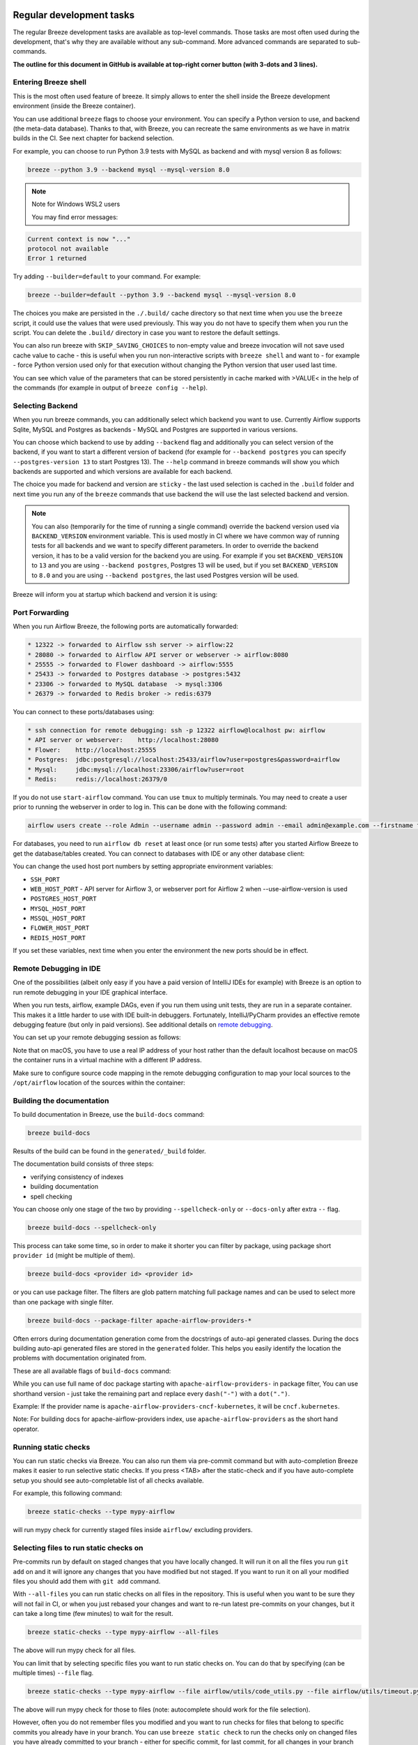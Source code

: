  .. Licensed to the Apache Software Foundation (ASF) under one
    or more contributor license agreements.  See the NOTICE file
    distributed with this work for additional information
    regarding copyright ownership.  The ASF licenses this file
    to you under the Apache License, Version 2.0 (the
    "License"); you may not use this file except in compliance
    with the License.  You may obtain a copy of the License at

 ..   http://www.apache.org/licenses/LICENSE-2.0

 .. Unless required by applicable law or agreed to in writing,
    software distributed under the License is distributed on an
    "AS IS" BASIS, WITHOUT WARRANTIES OR CONDITIONS OF ANY
    KIND, either express or implied.  See the License for the
    specific language governing permissions and limitations
    under the License.

Regular development tasks
=========================

The regular Breeze development tasks are available as top-level commands. Those tasks are most often
used during the development, that's why they are available without any sub-command. More advanced
commands are separated to sub-commands.

**The outline for this document in GitHub is available at top-right corner button (with 3-dots and 3 lines).**

Entering Breeze shell
---------------------

This is the most often used feature of breeze. It simply allows to enter the shell inside the Breeze
development environment (inside the Breeze container).

You can use additional ``breeze`` flags to choose your environment. You can specify a Python
version to use, and backend (the meta-data database). Thanks to that, with Breeze, you can recreate the same
environments as we have in matrix builds in the CI. See next chapter for backend selection.

For example, you can choose to run Python 3.9 tests with MySQL as backend and with mysql version 8
as follows:

.. code-block:: bash

    breeze --python 3.9 --backend mysql --mysql-version 8.0

.. note:: Note for Windows WSL2 users

   You may find error messages:

.. code-block:: bash

    Current context is now "..."
    protocol not available
    Error 1 returned

Try adding ``--builder=default`` to your command. For example:

.. code-block:: bash

    breeze --builder=default --python 3.9 --backend mysql --mysql-version 8.0

The choices you make are persisted in the ``./.build/`` cache directory so that next time when you use the
``breeze`` script, it could use the values that were used previously. This way you do not have to specify
them when you run the script. You can delete the ``.build/`` directory in case you want to restore the
default settings.

You can also run breeze with ``SKIP_SAVING_CHOICES`` to non-empty value and breeze invocation will not save
used cache value to cache - this is useful when you run non-interactive scripts with ``breeze shell`` and
want to - for example - force Python version used only for that execution without changing the Python version
that user used last time.

You can see which value of the parameters that can be stored persistently in cache marked with >VALUE<
in the help of the commands (for example in output of ``breeze config --help``).

Selecting Backend
-----------------

When you run breeze commands, you can additionally select which backend you want to use. Currently Airflow
supports Sqlite, MySQL and Postgres as backends - MySQL and Postgres are supported in various versions.

You can choose which backend to use by adding ``--backend`` flag and additionally you can select version
of the backend, if you want to start a different version of backend (for example for ``--backend postgres``
you can specify ``--postgres-version 13`` to start Postgres 13). The ``--help`` command in breeze commands
will show you which backends are supported and which versions are available for each backend.

The choice you made for backend and version are ``sticky`` - the last used selection is cached in the
``.build`` folder and next time you run any of the ``breeze`` commands that use backend the will use the
last selected backend and version.

.. note::

  You can also (temporarily for the time of running a single command) override the backend version
  used via ``BACKEND_VERSION`` environment variable. This is used mostly in CI where we have common way of
  running tests for all backends and we want to specify different parameters. In order to override the
  backend version, it has to be a valid version for the backend you are using. For example if you set
  ``BACKEND_VERSION`` to ``13`` and you are using ``--backend postgres``, Postgres 13 will be used, but
  if you set ``BACKEND_VERSION`` to ``8.0`` and you are using ``--backend postgres``, the last used Postgres
  version will be used.

Breeze will inform you at startup which backend and version it is using:

.. raw:: html

    <div align="center">
        <img src="images/version_information.png" width="640" alt="Version information printed by Breeze">
    </div>


Port Forwarding
---------------

When you run Airflow Breeze, the following ports are automatically forwarded:

.. code-block::

    * 12322 -> forwarded to Airflow ssh server -> airflow:22
    * 28080 -> forwarded to Airflow API server or webserver -> airflow:8080
    * 25555 -> forwarded to Flower dashboard -> airflow:5555
    * 25433 -> forwarded to Postgres database -> postgres:5432
    * 23306 -> forwarded to MySQL database  -> mysql:3306
    * 26379 -> forwarded to Redis broker -> redis:6379


You can connect to these ports/databases using:

.. code-block::

    * ssh connection for remote debugging: ssh -p 12322 airflow@localhost pw: airflow
    * API server or webserver:    http://localhost:28080
    * Flower:    http://localhost:25555
    * Postgres:  jdbc:postgresql://localhost:25433/airflow?user=postgres&password=airflow
    * Mysql:     jdbc:mysql://localhost:23306/airflow?user=root
    * Redis:     redis://localhost:26379/0

If you do not use ``start-airflow`` command. You can use ``tmux`` to multiply terminals.
You may need to create a user prior to running the webserver in order to log in.
This can be done with the following command:

.. code-block:: bash

    airflow users create --role Admin --username admin --password admin --email admin@example.com --firstname foo --lastname bar

For databases, you need to run ``airflow db reset`` at least once (or run some tests) after you started
Airflow Breeze to get the database/tables created. You can connect to databases with IDE or any other
database client:


.. raw:: html

    <div align="center">
        <img src="images/database_view.png" width="640" alt="Airflow Breeze - Database view">
    </div>

You can change the used host port numbers by setting appropriate environment variables:

* ``SSH_PORT``
* ``WEB_HOST_PORT`` - API server for Airflow 3, or webserver port for Airflow 2 when --use-airflow-version is used
* ``POSTGRES_HOST_PORT``
* ``MYSQL_HOST_PORT``
* ``MSSQL_HOST_PORT``
* ``FLOWER_HOST_PORT``
* ``REDIS_HOST_PORT``

If you set these variables, next time when you enter the environment the new ports should be in effect.


Remote Debugging in IDE
-----------------------

One of the possibilities (albeit only easy if you have a paid version of IntelliJ IDEs for example) with
Breeze is an option to run remote debugging in your IDE graphical interface.

When you run tests, airflow, example DAGs, even if you run them using unit tests, they are run in a separate
container. This makes it a little harder to use with IDE built-in debuggers.
Fortunately, IntelliJ/PyCharm provides an effective remote debugging feature (but only in paid versions).
See additional details on
`remote debugging <https://www.jetbrains.com/help/pycharm/remote-debugging-with-product.html>`_.

You can set up your remote debugging session as follows:

.. image:: images/setup_remote_debugging.png
    :align: center
    :alt: Setup remote debugging

Note that on macOS, you have to use a real IP address of your host rather than the default
localhost because on macOS the container runs in a virtual machine with a different IP address.

Make sure to configure source code mapping in the remote debugging configuration to map
your local sources to the ``/opt/airflow`` location of the sources within the container:

.. image:: images/source_code_mapping_ide.png
    :align: center
    :alt: Source code mapping

Building the documentation
--------------------------

To build documentation in Breeze, use the ``build-docs`` command:

.. code-block:: bash

     breeze build-docs

Results of the build can be found in the ``generated/_build`` folder.

The documentation build consists of three steps:

* verifying consistency of indexes
* building documentation
* spell checking

You can choose only one stage of the two by providing ``--spellcheck-only`` or ``--docs-only`` after
extra ``--`` flag.

.. code-block:: bash

    breeze build-docs --spellcheck-only

This process can take some time, so in order to make it shorter you can filter by package, using package
short ``provider id`` (might be multiple of them).

.. code-block:: bash

     breeze build-docs <provider id> <provider id>

or you can use package filter. The filters are glob pattern matching full
package names and can be used to select more than one package with single filter.

.. code-block:: bash

     breeze build-docs --package-filter apache-airflow-providers-*

Often errors during documentation generation come from the docstrings of auto-api generated classes.
During the docs building auto-api generated files are stored in the ``generated`` folder. This helps you
easily identify the location the problems with documentation originated from.

These are all available flags of ``build-docs`` command:

.. image:: ./images/output_build-docs.svg
  :target: https://raw.githubusercontent.com/apache/airflow/main/dev/breeze/images/output_build-docs.svg
  :width: 100%
  :alt: Breeze build documentation

While you can use full name of doc package starting with ``apache-airflow-providers-`` in package filter,
You can use shorthand version - just take the remaining part and replace every ``dash("-")`` with
a ``dot(".")``.

Example:
If the provider name is ``apache-airflow-providers-cncf-kubernetes``, it will be ``cncf.kubernetes``.

Note: For building docs for apache-airflow-providers index, use ``apache-airflow-providers``
as the short hand operator.

Running static checks
---------------------

You can run static checks via Breeze. You can also run them via pre-commit command but with auto-completion
Breeze makes it easier to run selective static checks. If you press <TAB> after the static-check and if
you have auto-complete setup you should see auto-completable list of all checks available.

For example, this following command:

.. code-block:: bash

     breeze static-checks --type mypy-airflow

will run mypy check for currently staged files inside ``airflow/`` excluding providers.

Selecting files to run static checks on
---------------------------------------

Pre-commits run by default on staged changes that you have locally changed. It will run it on all the
files you run ``git add`` on and it will ignore any changes that you have modified but not staged.
If you want to run it on all your modified files you should add them with ``git add`` command.

With ``--all-files`` you can run static checks on all files in the repository. This is useful when you
want to be sure they will not fail in CI, or when you just rebased your changes and want to
re-run latest pre-commits on your changes, but it can take a long time (few minutes) to wait for the result.

.. code-block:: bash

     breeze static-checks --type mypy-airflow --all-files

The above will run mypy check for all files.

You can limit that by selecting specific files you want to run static checks on. You can do that by
specifying (can be multiple times) ``--file`` flag.

.. code-block:: bash

     breeze static-checks --type mypy-airflow --file airflow/utils/code_utils.py --file airflow/utils/timeout.py

The above will run mypy check for those to files (note: autocomplete should work for the file selection).

However, often you do not remember files you modified and you want to run checks for files that belong
to specific commits you already have in your branch. You can use ``breeze static check`` to run the checks
only on changed files you have already committed to your branch - either for specific commit, for last
commit, for all changes in your branch since you branched off from main or for specific range
of commits you choose.

.. code-block:: bash

     breeze static-checks --type mypy-airflow --last-commit

The above will run mypy check for all files in the last commit in your branch.

.. code-block:: bash

     breeze static-checks --type mypy-airflow --only-my-changes

The above will run mypy check for all commits in your branch which were added since you branched off from main.

.. code-block:: bash

     breeze static-checks --type mypy-airflow --commit-ref 639483d998ecac64d0fef7c5aa4634414065f690

The above will run mypy check for all files in the 639483d998ecac64d0fef7c5aa4634414065f690 commit.
Any ``commit-ish`` reference from Git will work here (branch, tag, short/long hash etc.)

.. code-block:: bash

     breeze static-checks --type identity --verbose --from-ref HEAD^^^^ --to-ref HEAD

The above will run the check for the last 4 commits in your branch. You can use any ``commit-ish`` references
in ``--from-ref`` and ``--to-ref`` flags.


These are all available flags of ``static-checks`` command:

.. image:: ./images/output_static-checks.svg
  :target: https://raw.githubusercontent.com/apache/airflow/main/dev/breeze/images/output_static-checks.svg
  :width: 100%
  :alt: Breeze static checks


.. note::

    When you run static checks, some of the artifacts (mypy_cache) is stored in docker-compose volume
    so that it can speed up static checks execution significantly. However, sometimes, the cache might
    get broken, in which case you should run ``breeze down`` to clean up the cache.


.. note::

    You cannot change Python version for static checks that are run within Breeze containers.
    The ``--python`` flag has no effect for them. They are always run with lowest supported Python version.
    The main reason is to keep consistency in the results of static checks and to make sure that
    our code is fine when running the lowest supported version.

Starting Airflow
----------------

For testing Airflow you often want to start multiple components (in multiple terminals). Breeze has
built-in ``start-airflow`` command that start breeze container, launches multiple terminals using tmux
and launches all Airflow necessary components in those terminals.

When you are starting airflow from local sources, www asset compilation is automatically executed before.

.. code-block:: bash

    breeze --python 3.9 --backend mysql start-airflow

You can also use it to start different executor.

.. code-block:: bash

    breeze start-airflow --executor CeleryExecutor

You can also use it to start any released version of Airflow from ``PyPI`` with the
``--use-airflow-version`` flag - useful for testing and looking at issues raised for specific version.

.. code-block:: bash

    breeze start-airflow --python 3.9 --backend mysql --use-airflow-version 2.7.0

When you are installing version from PyPI, it's also possible to specify extras that should be used
when installing Airflow - you can provide several extras separated by coma - for example to install
providers together with Airflow that you are installing. For example when you are using celery executor
in Airflow 2.7.0+ you need to add ``celery`` extra.

.. code-block:: bash

    breeze start-airflow --use-airflow-version 2.7.0 --executor CeleryExecutor --airflow-extras celery


These are all available flags of ``start-airflow`` command:

.. image:: ./images/output_start-airflow.svg
  :target: https://raw.githubusercontent.com/apache/airflow/main/dev/breeze/images/output_start-airflow.svg
  :width: 100%
  :alt: Breeze start-airflow

Launching multiple terminals in the same environment
----------------------------------------------------

Often if you want to run full airflow in the Breeze environment you need to launch multiple terminals and
run ``airflow webserver``, ``airflow scheduler``, ``airflow worker`` in separate terminals.

This can be achieved either via ``tmux`` or via exec-ing into the running container from the host. Tmux
is installed inside the container and you can launch it with ``tmux`` command. Tmux provides you with the
capability of creating multiple virtual terminals and multiplex between them. More about ``tmux`` can be
found at `tmux GitHub wiki page <https://github.com/tmux/tmux/wiki>`_ . Tmux has several useful shortcuts
that allow you to split the terminals, open new tabs etc - it's pretty useful to learn it.

Another way is to exec into Breeze terminal from the host's terminal. Often you can
have multiple terminals in the host (Linux/MacOS/WSL2 on Windows) and you can simply use those terminals
to enter the running container. It's as easy as launching ``breeze exec`` while you already started the
Breeze environment. You will be dropped into bash and environment variables will be read in the same
way as when you enter the environment. You can do it multiple times and open as many terminals as you need.

These are all available flags of ``exec`` command:

.. image:: ./images/output_exec.svg
  :target: https://raw.githubusercontent.com/apache/airflow/main/dev/breeze/images/output_exec.svg
  :width: 100%
  :alt: Breeze exec


Compiling ui assets
--------------------

Airflow webserver needs to prepare www assets - compiled with node and yarn. The ``compile-ui-assets``
command takes care about it. This is needed when you want to run webserver inside of the breeze.

.. image:: ./images/output_compile-ui-assets.svg
  :target: https://raw.githubusercontent.com/apache/airflow/main/dev/breeze/images/output_compile-ui-assets.svg
  :width: 100%
  :alt: Breeze compile-ui-assets

Breeze cleanup
--------------

Sometimes you need to cleanup your docker environment (and it is recommended you do that regularly). There
are several reasons why you might want to do that.

Breeze uses docker images heavily and those images are rebuild periodically and might leave dangling, unused
images in docker cache. This might cause extra disk usage. Also running various docker compose commands
(for example running tests with ``breeze testing core-tests``) might create additional docker networks that might
prevent new networks from being created. Those networks are not removed automatically by docker-compose.
Also Breeze uses it's own cache to keep information about all images.

All those unused images, networks and cache can be removed by running ``breeze cleanup`` command. By default
it will not remove the most recent images that you might need to run breeze commands, but you
can also remove those breeze images to clean-up everything by adding ``--all`` command (note that you will
need to build the images again from scratch - pulling from the registry might take a while).

Breeze will ask you to confirm each step, unless you specify ``--answer yes`` flag.

These are all available flags of ``cleanup`` command:

.. image:: ./images/output_cleanup.svg
  :target: https://raw.githubusercontent.com/apache/airflow/main/dev/breeze/images/output_cleanup.svg
  :width: 100%
  :alt: Breeze cleanup

Database and config volumes in Breeze
-------------------------------------

Breeze keeps data for all it's integration, database, configuration in named docker volumes.
Those volumes are persisted until ``breeze down`` command. You can also preserve the volumes by adding
flag ``--preserve-volumes`` when you run the command. Then, next time when you start Breeze,
it will have the data pre-populated.

These are all available flags of ``down`` command:

.. image:: ./images/output_down.svg
  :target: https://raw.githubusercontent.com/apache/airflow/main/dev/breeze/images/output_down.svg
  :width: 100%
  :alt: Breeze down

Running arbitrary commands in container
---------------------------------------

More sophisticated usages of the breeze shell is using the ``breeze shell`` command - it has more parameters
and you can also use it to execute arbitrary commands inside the container.

.. code-block:: bash

     breeze shell "ls -la"

Those are all available flags of ``shell`` command:

.. image:: ./images/output_shell.svg
  :target: https://raw.githubusercontent.com/apache/airflow/main/dev/breeze/images/output_shell.svg
  :width: 100%
  :alt: Breeze shell

Running Breeze with Metrics
---------------------------

Running Breeze with a StatsD Metrics Stack
..........................................

You can launch an instance of Breeze pre-configured to emit StatsD metrics using
``breeze start-airflow --integration statsd``.  This will launch an Airflow webserver
within the Breeze environment as well as containers running StatsD, Prometheus, and
Grafana.  The integration configures the "Targets" in Prometheus, the "Datasources" in
Grafana, and includes a default dashboard in Grafana.

When you run Airflow Breeze with this integration, in addition to the standard ports
(See "Port Forwarding" below), the following are also automatically forwarded:

* 29102 -> forwarded to StatsD Exporter -> breeze-statsd-exporter:9102
* 29090 -> forwarded to Prometheus -> breeze-prometheus:9090
* 23000 -> forwarded to Grafana -> breeze-grafana:3000

You can connect to these ports/databases using:

* StatsD Metrics: http://127.0.0.1:29102/metrics
* Prometheus Targets: http://127.0.0.1:29090/targets
* Grafana Dashboards: http://127.0.0.1:23000/dashboards

Running Breeze with an OpenTelemetry Metrics Stack
..................................................

----

[Work in Progress]
NOTE:  This will launch the stack as described below but Airflow integration is
still a Work in Progress.  This should be considered experimental and likely to
change by the time Airflow fully supports emitting metrics via OpenTelemetry.

----

You can launch an instance of Breeze pre-configured to emit OpenTelemetry metrics
using ``breeze start-airflow --integration otel``.  This will launch Airflow within
the Breeze environment as well as containers running OpenTelemetry-Collector,
Prometheus, and Grafana.  The integration handles all configuration of the
"Targets" in Prometheus and the "Datasources" in Grafana, so it is ready to use.

When you run Airflow Breeze with this integration, in addition to the standard ports
(See "Port Forwarding" below), the following are also automatically forwarded:

* 28889 -> forwarded to OpenTelemetry Collector -> breeze-otel-collector:8889
* 29090 -> forwarded to Prometheus -> breeze-prometheus:9090
* 23000 -> forwarded to Grafana -> breeze-grafana:3000

You can connect to these ports using:

* OpenTelemetry Collector: http://127.0.0.1:28889/metrics
* Prometheus Targets: http://127.0.0.1:29090/targets
* Grafana Dashboards: http://127.0.0.1:23000/dashboards

Running Breeze with OpenLineage
...............................

You can launch an instance of Breeze pre-configured to emit OpenLineage metrics using
``breeze start-airflow --integration openlineage``.  This will launch an Airflow webserver
within the Breeze environment as well as containers running a [Marquez](https://marquezproject.ai/)
webserver and API server.

When you run Airflow Breeze with this integration, in addition to the standard ports
(See "Port Forwarding" below), the following are also automatically forwarded:

* MARQUEZ_API_HOST_PORT (default 25000) -> forwarded to Marquez API -> marquez:5000
* MARQUEZ_API_ADMIN_HOST_PORT (default 25001) -> forwarded to Marquez Admin API -> marquez:5001
* MARQUEZ_HOST_PORT (default 23100) -> forwarded to Marquez -> marquez_web:3000

You can connect to these services using:

* Marquez Webserver: http://127.0.0.1:23100
* Marquez API: http://127.0.0.1:25000/api/v1
* Marquez Admin API: http://127.0.0.1:25001

Make sure to substitute the port numbers if you have customized them via the above env vars.

Stopping the environment
------------------------

After starting up, the environment runs in the background and takes quite some memory which you might
want to free for other things you are running on your host.

You can always stop it via:

.. code-block:: bash

   breeze down

These are all available flags of ``down`` command:

.. image:: ./images/output_down.svg
  :target: https://raw.githubusercontent.com/apache/airflow/main/dev/breeze/images/output_down.svg
  :width: 100%
  :alt: Breeze down


Using local virtualenv environment in Your Host IDE
---------------------------------------------------

You can set up your host IDE (for example, IntelliJ's PyCharm/Idea) to work with Breeze
and benefit from all the features provided by your IDE, such as local and remote debugging,
language auto-completion, documentation support, etc.

To use your host IDE with Breeze:

1. Create a local virtual environment:

   You can use any of the following wrappers to create and manage your virtual environments:
   `pyenv <https://github.com/pyenv/pyenv>`_, `pyenv-virtualenv <https://github.com/pyenv/pyenv-virtualenv>`_,
   or `virtualenvwrapper <https://virtualenvwrapper.readthedocs.io/en/latest/>`_.

2. Use the right command to activate the virtualenv (``workon`` if you use virtualenvwrapper or
   ``pyenv activate`` if you use pyenv.

3. Initialize the created local virtualenv:

.. code-block:: bash

   ./scripts/tools/initialize_virtualenv.py

.. warning::
   Make sure that you use the right Python version in this command - matching the Python version you have
   in your local virtualenv. If you don't, you will get strange conflicts.

4. Select the virtualenv you created as the project's default virtualenv in your IDE.

Note that you can also use the local virtualenv for Airflow development without Breeze.
This is a lightweight solution that has its own limitations.

More details on using the local virtualenv are available in the
`Local Virtualenv </contributing-docs/07_local_virtualenv.rst>`_.

Auto-generating migration files
-------------------------------
After making changes in the ORM models, you need to generate migration files. You can do this by running
the following command:

.. code-block:: bash

    breeze generate-migration-file -m "Your migration message"

This command will generate a migration file in the ``airflow/migrations/versions`` directory.

These are all available flags of ``generate-migration-file`` command:

.. image:: ./images/output_generate-migration-file.svg
  :target: https://raw.githubusercontent.com/apache/airflow/main/dev/breeze/images/output_generate-migration-file.svg
  :width: 100%
  :alt: Breeze generate-migration-file

------

Next step: Follow the `Troubleshooting <04_troubleshooting.rst>`_ guide to troubleshoot your Breeze environment.
